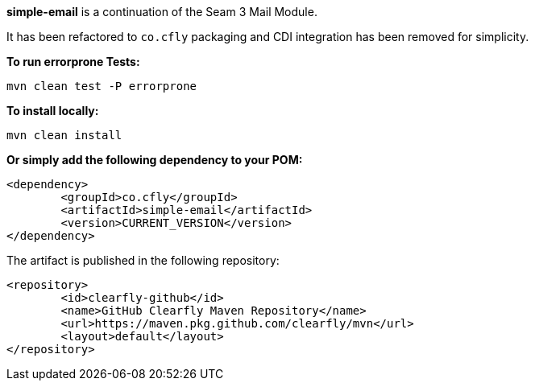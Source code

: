 **simple-email** is a continuation of the Seam 3 Mail Module.

It has been refactored to `co.cfly` packaging and CDI integration has been removed for simplicity.

**To run errorprone Tests:**

`mvn clean test -P errorprone`

**To install locally:**

`mvn clean install`

**Or simply add the following dependency to your POM:**

```
<dependency>
	<groupId>co.cfly</groupId>
	<artifactId>simple-email</artifactId>
	<version>CURRENT_VERSION</version>
</dependency>
```

The artifact is published in the following repository:

```
<repository>
	<id>clearfly-github</id>
	<name>GitHub Clearfly Maven Repository</name>
	<url>https://maven.pkg.github.com/clearfly/mvn</url>
	<layout>default</layout>
</repository>
```
